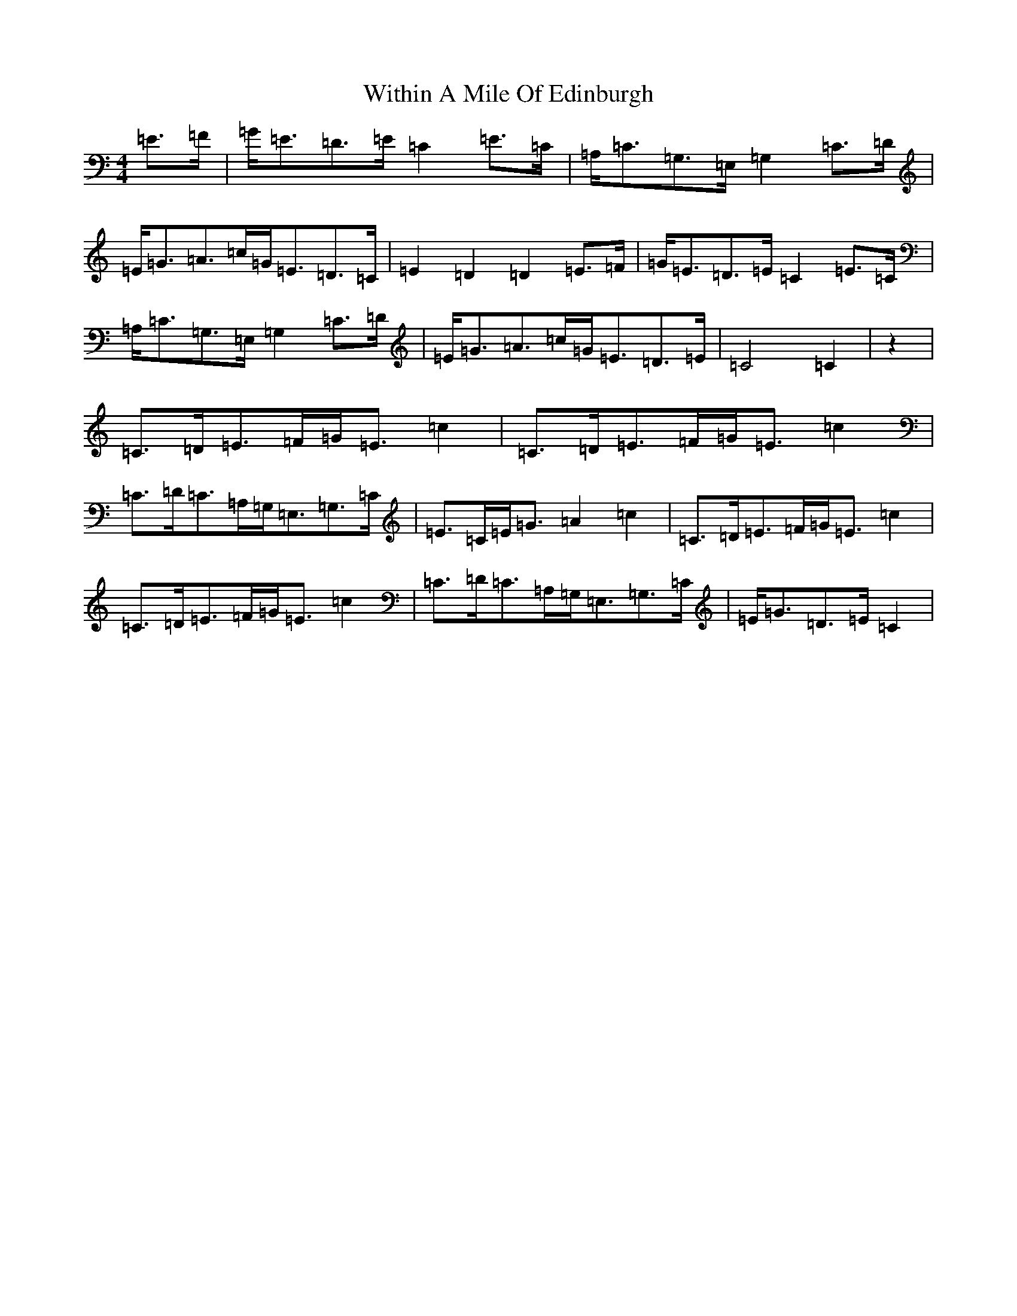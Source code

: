 X: 22704
T: Within A Mile Of Edinburgh
S: https://thesession.org/tunes/7448#setting7448
R: strathspey
M:4/4
L:1/8
K: C Major
=E>=F|=G<=E=D>=E=C2=E>=C|=A,<=C=G,>=E,=G,2=C>=D|=E<=G=A>=c=G<=E=D>=C|=E2=D2=D2=E>=F|=G<=E=D>=E=C2=E>=C|=A,<=C=G,>=E,=G,2=C>=D|=E<=G=A>=c=G<=E=D>=E|=C4=C2|z2|=C>=D=E>=F=G<=E=c2|=C>=D=E>=F=G<=E=c2|=C>=D=C>=A,=G,<=E,=G,>=C|=E>=C=E<=G=A2=c2|=C>=D=E>=F=G<=E=c2|=C>=D=E>=F=G<=E=c2|=C>=D=C>=A,=G,<=E,=G,>=C|=E<=G=D>=E=C2|